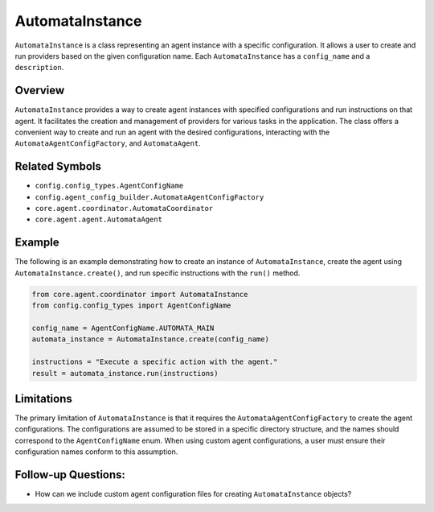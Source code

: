 AutomataInstance
================

``AutomataInstance`` is a class representing an agent instance with a
specific configuration. It allows a user to create and run providers based
on the given configuration name. Each ``AutomataInstance`` has a
``config_name`` and a ``description``.

Overview
--------

``AutomataInstance`` provides a way to create agent instances with
specified configurations and run instructions on that agent. It
facilitates the creation and management of providers for various tasks in
the application. The class offers a convenient way to create and run an
agent with the desired configurations, interacting with the
``AutomataAgentConfigFactory``, and ``AutomataAgent``.

Related Symbols
---------------

-  ``config.config_types.AgentConfigName``
-  ``config.agent_config_builder.AutomataAgentConfigFactory``
-  ``core.agent.coordinator.AutomataCoordinator``
-  ``core.agent.agent.AutomataAgent``

Example
-------

The following is an example demonstrating how to create an instance of
``AutomataInstance``, create the agent using
``AutomataInstance.create()``, and run specific instructions with the
``run()`` method.

.. code:: python

   from core.agent.coordinator import AutomataInstance
   from config.config_types import AgentConfigName

   config_name = AgentConfigName.AUTOMATA_MAIN
   automata_instance = AutomataInstance.create(config_name)

   instructions = "Execute a specific action with the agent."
   result = automata_instance.run(instructions)

Limitations
-----------

The primary limitation of ``AutomataInstance`` is that it requires the
``AutomataAgentConfigFactory`` to create the agent configurations. The
configurations are assumed to be stored in a specific directory
structure, and the names should correspond to the ``AgentConfigName``
enum. When using custom agent configurations, a user must ensure their
configuration names conform to this assumption.

Follow-up Questions:
--------------------

-  How can we include custom agent configuration files for creating
   ``AutomataInstance`` objects?
